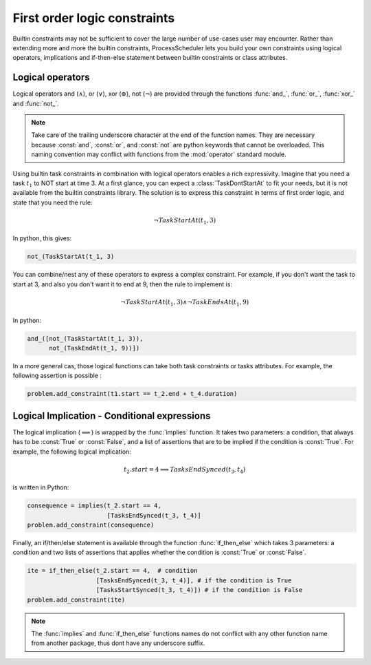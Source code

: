 First order logic constraints
=============================

Builtin constraints may not be sufficient to cover the large number of use-cases user may encounter. Rather than extending more and more the builtin constraints, ProcessScheduler lets you build your own constraints using logical operators, implications and if-then-else statement between builtin constraints or class attributes.

Logical operators
-----------------
Logical operators and (:math:`\wedge`), or (:math:`\lor`), xor (:math:`\oplus`), not (:math:`\lnot`) are provided through the functions :func:`and_`, :func:`or_`, :func:`xor_` and :func:`not_`.

.. note::
	Take care of the trailing underscore character at the end of the function names. They are necessary because :const:`and`, :const:`or`, and :const:`not` are python keywords that cannot be overloaded. This naming convention may conflict with functions from the :mod:`operator` standard module.

Using builtin task constraints in combination with logical operators enables a rich expressivity. Imagine that you need a task :math:`t_1` to NOT start at time 3. At a first glance, you can expect a :class:`TaskDontStartAt` to fit your needs, but it is not available from the builtin constraints library. The solution is to express this constraint in terms of first order logic, and state that you need the rule:

.. math::
	\lnot TaskStartAt(t_1, 3)

In python, this gives:

.. code-block:: python

    not_(TaskStartAt(t_1, 3)

You can combine/nest any of these operators to express a complex constraint. For example, if you don't want the task to start at 3, and also you don't want it to end at 9, then the rule to implement is:

.. math::
	\lnot TaskStartAt(t_1,3) \wedge \lnot TaskEndsAt(t_1, 9)

In python:

.. code-block:: python

    and_([not_(TaskStartAt(t_1, 3)),
          not_(TaskEndAt(t_1, 9))])

In a more general cas, those logical functions can take both task constraints or tasks attributes. For example, the following assertion is possible :

.. code-block:: python

    problem.add_constraint(t1.start == t_2.end + t_4.duration)

Logical Implication - Conditional expressions
---------------------------------------------

The logical implication (:math:`\implies`) is wrapped by the :func:`implies` function. It takes two parameters: a condition, that always has to be :const:`True` or :const:`False`, and a list of assertions that are to be implied if the condition is :const:`True`. For example, the following logical implication:

.. math::
	t_2.start = 4 \implies TasksEndSynced(t_3, t_4)

is written in Python:

.. code-block:: python

    consequence = implies(t_2.start == 4,
                          [TasksEndSynced(t_3, t_4)]
    problem.add_constraint(consequence)

Finally, an if/then/else statement is available through the function :func:`if_then_else` which takes 3 parameters: a condition and two lists of assertions that applies whether the condition is :const:`True` or :const:`False`.

.. code-block:: python

    ite = if_then_else(t_2.start == 4,  # condition
                       [TasksEndSynced(t_3, t_4)], # if the condition is True
                       [TasksStartSynced(t_3, t_4)]) # if the condition is False
    problem.add_constraint(ite)

.. note::

    The :func:`implies` and :func:`if_then_else` functions names do not conflict with any other function name from another package, thus dont have any underscore suffix.
